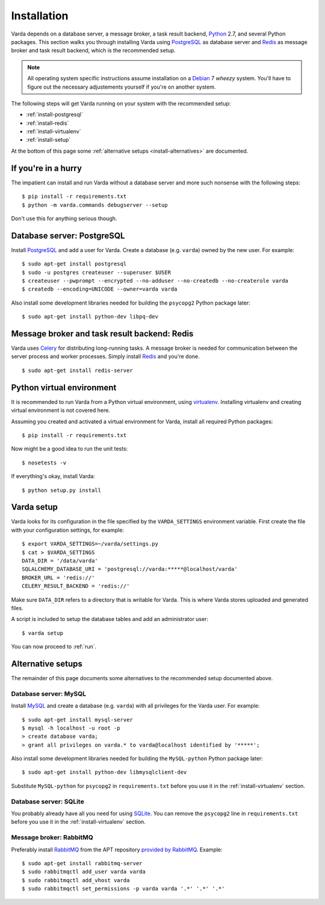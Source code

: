 .. _install:

Installation
============

Varda depends on a database server, a message broker, a task result backend,
`Python`_ 2.7, and several Python packages. This section walks you through
installing Varda using `PostgreSQL`_ as database server and `Redis`_ as
message broker and task result backend, which is the recommended setup.

.. note:: All operating system specific instructions assume installation on a
   `Debian`_ 7 *wheezy* system. You'll have to figure out the necessary
   adjustements yourself if you're on another system.

The following steps will get Varda running on your system with the recommended
setup:

* :ref:`install-postgresql`
* :ref:`install-redis`
* :ref:`install-virtualenv`
* :ref:`install-setup`

At the bottom of this page some :ref:`alternative setups
<install-alternatives>` are documented.


.. highlight:: bash


.. _install-quick:

If you're in a hurry
--------------------

The impatient can install and run Varda without a database server and more
such nonsense with the following steps::

    $ pip install -r requirements.txt
    $ python -m varda.commands debugserver --setup

Don't use this for anything serious though.


.. _install-postgresql:

Database server: PostgreSQL
---------------------------

Install `PostgreSQL`_ and add a user for Varda. Create a database
(e.g. ``varda``) owned by the new user. For example::

    $ sudo apt-get install postgresql
    $ sudo -u postgres createuser --superuser $USER
    $ createuser --pwprompt --encrypted --no-adduser --no-createdb --no-createrole varda
    $ createdb --encoding=UNICODE --owner=varda varda

Also install some development libraries needed for building the ``psycopg2``
Python package later::

    $ sudo apt-get install python-dev libpq-dev

.. seealso::

   :ref:`install-mysql`
     Alternatively, MySQL can be used as database server.

   :ref:`install-sqlite`
     Alternatively, SQLite can be used as database server.

   `Dialects -- SQLAlchemy documentation <http://docs.sqlalchemy.org/en/latest/dialects/index.html>`_
     In theory, any database supported by SQLAlchemy could work.


.. _install-redis:

Message broker and task result backend: Redis
---------------------------------------------

Varda uses `Celery`_ for distributing long-running tasks. A message broker is
needed for communication between the server process and worker
processes. Simply install `Redis`_ and you're done. ::

    $ sudo apt-get install redis-server

.. seealso::

   :ref:`install-rabbitmq`
     Alternatively, RabbitMQ can be used as message broker.

   `Brokers -- Celery documentation <http://docs.celeryproject.org/en/latest/getting-started/brokers/index.html>`_
     It should be possible to use any message broker and any `task result
     backend
     <http://docs.celeryproject.org/en/latest/configuration.html#task-result-backend-settings>`_
     supported by Celery.


.. _install-virtualenv:

Python virtual environment
--------------------------

It is recommended to run Varda from a Python virtual environment, using
`virtualenv`_. Installing virtualenv and creating virtual environment is not
covered here.

Assuming you created and activated a virtual environment for Varda, install
all required Python packages::

    $ pip install -r requirements.txt

Now might be a good idea to run the unit tests::

    $ nosetests -v

If everything's okay, install Varda::

    $ python setup.py install

.. seealso::

   `virtualenv`_
     ``virtualenv`` is a tool to create isolated Python environments.

   `virtualenvwrapper`_
     ``virtualenvwrapper`` is a set of extensions to the ``virtualenv``
     tool. The extensions include wrappers for creating and deleting virtual
     environments and otherwise managing your development workflow.


.. _install-setup:

Varda setup
-----------

Varda looks for its configuration in the file specified by the
``VARDA_SETTINGS`` environment variable. First create the file with your
configuration settings, for example::

    $ export VARDA_SETTINGS=~/varda/settings.py
    $ cat > $VARDA_SETTINGS
    DATA_DIR = '/data/varda'
    SQLALCHEMY_DATABASE_URI = 'postgresql://varda:*****@localhost/varda'
    BROKER_URL = 'redis://'
    CELERY_RESULT_BACKEND = 'redis://'

Make sure ``DATA_DIR`` refers to a directory that is writable for Varda. This
is where Varda stores uploaded and generated files.

A script is included to setup the database tables and add an administrator
user::

    $ varda setup

You can now proceed to :ref:`run`.

.. seealso::

   :ref:`config`
     For more information on the available configuration settings.


.. _install-alternatives:

Alternative setups
------------------

The remainder of this page documents some alternatives to the recommended
setup documented above.


.. _install-mysql:

Database server: MySQL
^^^^^^^^^^^^^^^^^^^^^^

Install `MySQL`_ and create a database (e.g. ``varda``) with all privileges
for the Varda user. For example::

    $ sudo apt-get install mysql-server
    $ mysql -h localhost -u root -p
    > create database varda;
    > grant all privileges on varda.* to varda@localhost identified by '*****';

Also install some development libraries needed for building the
``MySQL-python`` Python package later::

    $ sudo apt-get install python-dev libmysqlclient-dev

Substitute ``MySQL-python`` for ``psycopg2`` in ``requirements.txt`` before
you use it in the :ref:`install-virtualenv` section.

.. seealso::

   :ref:`install-postgresql`
     The recommended setup uses PostgreSQL as database server.


.. _install-sqlite:

Database server: SQLite
^^^^^^^^^^^^^^^^^^^^^^^

You probably already have all you need for using `SQLite`_. You can remove the
``psycopg2`` line in ``requirements.txt`` before you use it in the
:ref:`install-virtualenv` section.

.. seealso::

   :ref:`install-postgresql`
     The recommended setup uses PostgreSQL as database server.


.. _install-rabbitmq:

Message broker: RabbitMQ
^^^^^^^^^^^^^^^^^^^^^^^^

Preferably install `RabbitMQ`_ from the APT repository `provided by RabbitMQ
<http://www.rabbitmq.com/install-debian.html>`_. Example::

    $ sudo apt-get install rabbitmq-server
    $ sudo rabbitmqctl add_user varda varda
    $ sudo rabbitmqctl add_vhost varda
    $ sudo rabbitmqctl set_permissions -p varda varda '.*' '.*' '.*'

.. seealso::

   :ref:`install-redis`
     The recommended setup uses Redis as message broker.


.. _Celery: http://celeryproject.org/
.. _Debian: http://www.debian.org/
.. _MySQL: http://www.mysql.com/
.. _PostgreSQL: http://www.postgresql.org/
.. _Python: http://python.org/
.. _RabbitMQ: http://www.rabbitmq.com/
.. _Redis: http://redis.io/
.. _SQLite: http://www.sqlite.org/
.. _virtualenv: http://www.virtualenv.org/
.. _virtualenvwrapper: http://www.doughellmann.com/docs/virtualenvwrapper/
